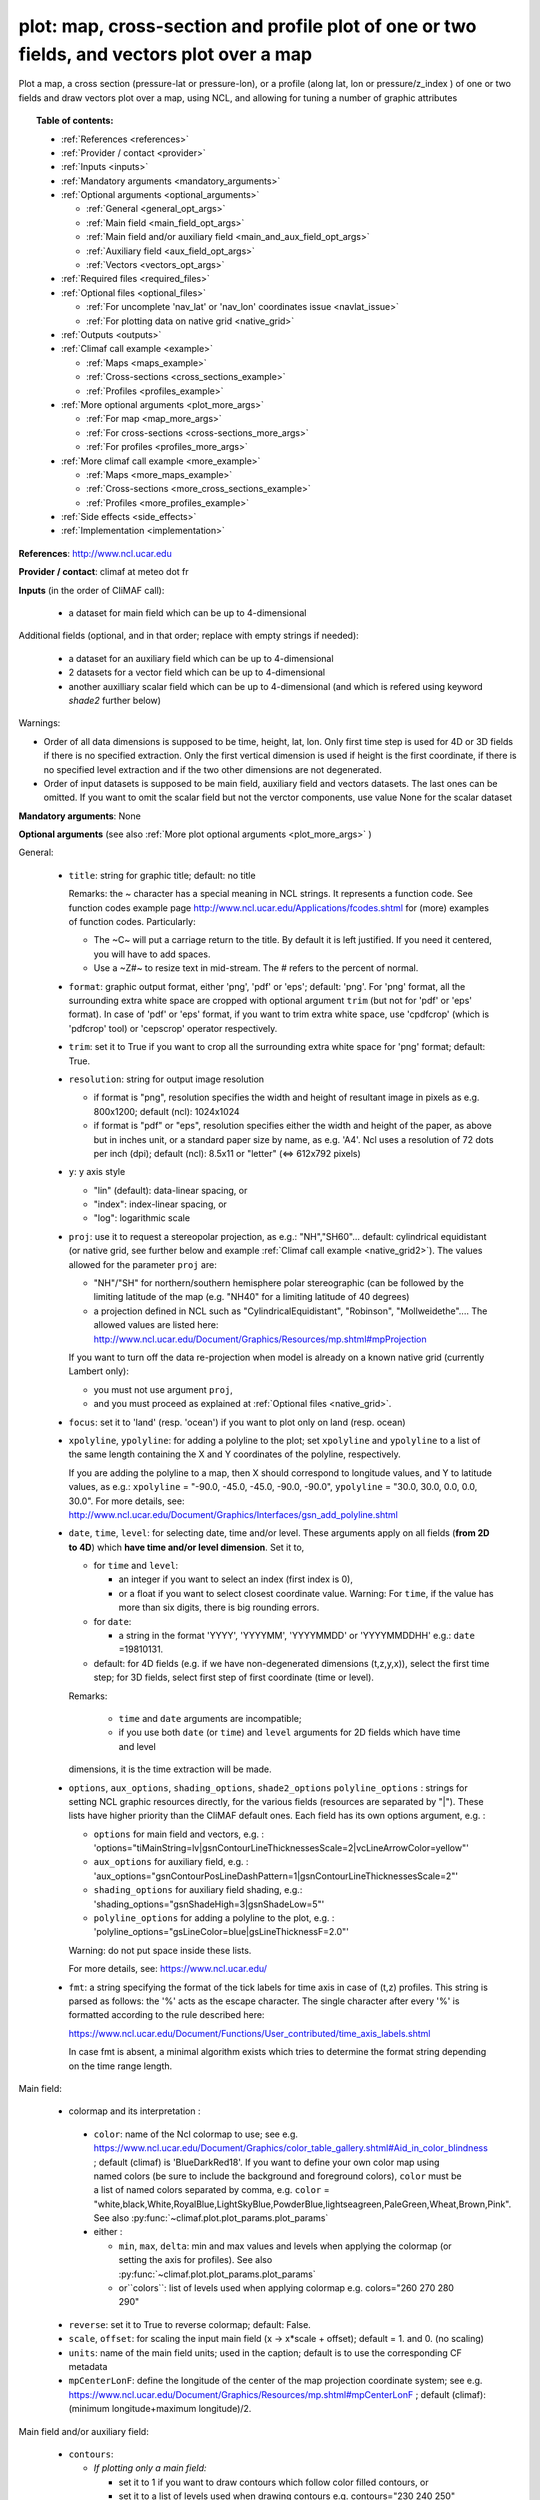 plot: map, cross-section and profile plot of one or two fields, and vectors plot over a map
---------------------------------------------------------------------------------------------

Plot a map, a cross section (pressure-lat or pressure-lon), or a profile (along lat, lon or pressure/z_index ) of one
or two fields and draw vectors plot over a map, using NCL, and allowing for tuning a number of graphic attributes

.. topic:: Table of contents:

  - :ref:`References <references>`
  - :ref:`Provider / contact <provider>`
  - :ref:`Inputs <inputs>`
  - :ref:`Mandatory arguments <mandatory_arguments>`
  - :ref:`Optional arguments <optional_arguments>`

    - :ref:`General <general_opt_args>`
    - :ref:`Main field <main_field_opt_args>`
    - :ref:`Main field and/or auxiliary field
      <main_and_aux_field_opt_args>`  
    - :ref:`Auxiliary field <aux_field_opt_args>`
    - :ref:`Vectors <vectors_opt_args>`
  - :ref:`Required files <required_files>`
  - :ref:`Optional files <optional_files>`

    - :ref:`For uncomplete 'nav_lat' or 'nav_lon' coordinates issue <navlat_issue>`
    - :ref:`For plotting data on native grid <native_grid>`
  - :ref:`Outputs <outputs>`
  - :ref:`Climaf call example <example>`

    - :ref:`Maps <maps_example>`
    - :ref:`Cross-sections <cross_sections_example>`
    - :ref:`Profiles <profiles_example>`
  - :ref:`More optional arguments <plot_more_args>`

    - :ref:`For map <map_more_args>`
    - :ref:`For cross-sections <cross-sections_more_args>`
    - :ref:`For profiles <profiles_more_args>`
  - :ref:`More climaf call example <more_example>`

    - :ref:`Maps <more_maps_example>`
    - :ref:`Cross-sections <more_cross_sections_example>`
    - :ref:`Profiles <more_profiles_example>`
  - :ref:`Side effects <side_effects>`
  - :ref:`Implementation <implementation>`

 
.. _references:

**References**: http://www.ncl.ucar.edu

.. _provider:

**Provider / contact**: climaf at meteo dot fr

.. _inputs:

**Inputs** (in the order of CliMAF call):

  - a dataset for main field which can be up to 4-dimensional

Additional fields (optional, and in that order; replace with empty strings if needed):

  - a dataset for an auxiliary field which can be up to 4-dimensional
  - 2 datasets for a vector field which can be up to 4-dimensional
  - another auxilliary scalar field which can be up to 4-dimensional
    (and which is refered using keyword `shade2` further below)

Warnings: 

- Order of all data dimensions is supposed to be time, height, lat, lon. Only first time step is used for 4D or 3D
  fields if there is no specified extraction. Only the first vertical dimension is used if height is the first
  coordinate, if there is no specified level extraction and if the two other dimensions are not degenerated.

- Order of input datasets is supposed to be main field, auxiliary field and vectors datasets. The last ones can be
  omitted. If you want to omit the scalar field but not the verctor components, use value None for the scalar dataset

.. _mandatory_arguments:

**Mandatory arguments**: None

.. _optional_arguments:

**Optional arguments** (see also :ref:`More plot optional arguments <plot_more_args>` )       

.. _general_opt_args:

General:

  - ``title``: string for graphic title; default: no title

    Remarks: the ~ character has a special meaning in NCL strings. It represents a function code. See function codes
    example page http://www.ncl.ucar.edu/Applications/fcodes.shtml for (more) examples of function codes. Particularly:

    - The ~C~ will put a carriage return to the title. By default it is left justified. If you need it centered, you
      will have to add spaces.
    - Use a ~Z#~ to resize text in mid-stream. The # refers to the percent of normal.

  - ``format``: graphic output format, either 'png', 'pdf' or 'eps'; default: 'png'. For 'png' format, all the
    surrounding extra white space are cropped with optional argument ``trim`` (but not for 'pdf' or 'eps' format). In
    case of 'pdf' or 'eps' format, if you want to trim extra white space, use 'cpdfcrop' (which is 'pdfcrop' tool) or
    'cepscrop' operator respectively.
  - ``trim``: set it to True if you want to crop all the surrounding extra white space for 'png' format; default: True.
  - ``resolution``: string for output image resolution

    - if format is "png", resolution specifies the width and height of resultant image in pixels as e.g. 800x1200;
      default (ncl): 1024x1024
    - if format is "pdf" or "eps", resolution specifies either the width and height of the paper, as above but in
      inches unit, or a standard paper size by name, as e.g. 'A4'. Ncl uses a resolution of 72 dots per inch (dpi);
      default (ncl): 8.5x11 or "letter" (<=> 612x792 pixels)
  - ``y``: y axis style
    
    - "lin" (default): data-linear spacing, or
    - "index": index-linear spacing, or
    - "log": logarithmic scale
  - ``proj``: use it to request a stereopolar projection, as e.g.: "NH","SH60"... default: cylindrical equidistant
    (or native grid, see further below and example :ref:`Climaf call example <native_grid2>`). The values allowed for
    the parameter ``proj`` are:

    - "NH"/"SH" for northern/southern hemisphere polar stereographic (can be followed by the limiting latitude of the
      map (e.g. "NH40" for a limiting latitude of 40 degrees)
    - a projection defined in NCL such as "CylindricalEquidistant", "Robinson", "Mollweidethe".... The allowed values
      are listed here: http://www.ncl.ucar.edu/Document/Graphics/Resources/mp.shtml#mpProjection

    If you want to turn off the data re-projection when model is already on a known native grid (currently Lambert
    only):

    - you must not use argument ``proj``,
    - and you must proceed as explained at :ref:`Optional files <native_grid>`.
  - ``focus``: set it to 'land' (resp. 'ocean') if you want to plot only on land (resp. ocean)
  - ``xpolyline``, ``ypolyline``: for adding a polyline to the plot; set ``xpolyline`` and ``ypolyline`` to a list of
    the same length containing the X and Y coordinates of the polyline, respectively.
  
    If you are adding the polyline to a map, then X should correspond to longitude values, and Y to latitude values, as
    e.g.: ``xpolyline`` = "-90.0, -45.0, -45.0, -90.0, -90.0", ``ypolyline`` = "30.0, 30.0, 0.0, 0.0, 30.0". For more
    details, see: http://www.ncl.ucar.edu/Document/Graphics/Interfaces/gsn_add_polyline.shtml
  - ``date``, ``time``, ``level``: for selecting date, time and/or level. These arguments apply on all fields
    (**from 2D to 4D**) which **have time and/or level dimension**. Set it to,

    - for ``time`` and ``level``:

      - an integer if you want to select an index (first index is 0), 
      - or a float if you want to select closest coordinate value. Warning: For ``time``, if the value has more than six
	digits, there is big rounding errors. 
 
    - for ``date``:

      - a string in the format 'YYYY', 'YYYYMM', 'YYYYMMDD' or 'YYYYMMDDHH' e.g.: ``date`` =19810131.

    - default: for 4D fields (e.g. if we have non-degenerated dimensions (t,z,y,x)), select the first time step; for 3D
      fields, select first step of first coordinate (time or level). 
    
    Remarks: 
    
      - ``time`` and ``date`` arguments are incompatible;
      - if you use both ``date`` (or ``time``) and ``level`` arguments for 2D fields which have time and level
    dimensions, it is the time extraction will be made.

  - ``options``, ``aux_options``, ``shading_options``, ``shade2_options``
    ``polyline_options`` : strings for setting NCL graphic resources
    directly, for the various fields (resources are separated by
    "|"). These lists have higher priority than the CliMAF default
    ones. Each field has its own options argument, e.g. :  

    - ``options`` for main field and vectors, e.g. :
      'options="tiMainString=lv|gsnContourLineThicknessesScale=2|vcLineArrowColor=yellow"'      
    - ``aux_options`` for auxiliary field, e.g. :
      'aux_options="gsnContourPosLineDashPattern=1|gsnContourLineThicknessesScale=2"'
    - ``shading_options`` for auxiliary field shading, e.g.: 'shading_options="gsnShadeHigh=3|gsnShadeLow=5"'
    - ``polyline_options`` for adding a polyline to the plot, e.g. :
      'polyline_options="gsLineColor=blue|gsLineThicknessF=2.0"'

    Warning: do not put space inside these lists.
    
    For more details, see: https://www.ncl.ucar.edu/

  - ``fmt``: a string specifying the format of the tick labels for time axis in case of (t,z) profiles. This string is
    parsed as follows: the '%' acts as the escape character. The single character after every '%' is formatted
    according to the rule described here:

    https://www.ncl.ucar.edu/Document/Functions/User_contributed/time_axis_labels.shtml

    In case fmt is absent, a minimal algorithm exists which tries to determine the format string depending on the time
    range length.

.. _main_field_opt_args:

Main field:

  - colormap and its interpretation :

   - ``color``: name of the Ncl colormap to use; see e.g.
     https://www.ncl.ucar.edu/Document/Graphics/color_table_gallery.shtml#Aid_in_color_blindness ; default (climaf) is
     'BlueDarkRed18'. If you want to define your own color map using named colors (be sure to include the background
     and foreground colors), ``color`` must be a list of named colors separated by comma, e.g.
     ``color`` = "white,black,White,RoyalBlue,LightSkyBlue,PowderBlue,lightseagreen,PaleGreen,Wheat,Brown,Pink".
     See also :py:func:`~climaf.plot.plot_params.plot_params`
   - either :

     - ``min``, ``max``, ``delta``: min and max values and levels when applying the colormap (or setting the axis
       for profiles). See also :py:func:`~climaf.plot.plot_params.plot_params`
     - or``colors``: list of levels used when applying colormap e.g. colors="260 270 280 290"

  - ``reverse``: set it to True to reverse colormap; default: False.
  - ``scale``, ``offset``: for scaling the input main field (x -> x*scale + offset); default = 1. and 0. (no scaling)
  - ``units``: name of the main field units; used in the caption; default is to use the corresponding CF metadata
  - ``mpCenterLonF``: define the longitude of the center of the map projection coordinate system; see e.g.
    https://www.ncl.ucar.edu/Document/Graphics/Resources/mp.shtml#mpCenterLonF ; default (climaf):
    (minimum longitude+maximum longitude)/2.

.. _main_and_aux_field_opt_args:

Main field and/or auxiliary field:

  - ``contours``:

    - *If plotting only a main field:*

      - set it to 1 if you want to draw contours which follow color filled contours, or
      - set it to a list of levels used when drawing contours e.g. contours="230 240 250"

    - *If plotting a main field and an auxiliary field:* only the contours of the auxiliary field are drawn

      - set it to a list of levels used when drawing contours of auxiliary field e.g. contours="230 240 250", or
      - default (ncl): draw contours of auxiliary field in "AutomaticLevels" ncl mode; see e.g.
	http://www.ncl.ucar.edu/Document/Graphics/Resources/cn.shtml#cnLevelSelectionMode

.. _aux_field_opt_args:

First auxiliary field:

  - ``shade_below``, ``shade_above``: shade contour regions for values lower than (resp. higher than) the threshold,
    using a pattern (default pattern number is 17; see
    https://www.ncl.ucar.edu/Document/Graphics/Images/fillpatterns.png for all patterns).
    Warning: NCL shading depends on the list of levels used for drawing contours. For example, if contours="0 1 2 4 6"
    and if you set shade_below=1, you will get a shaded region [0,1]; while if contours="0 2 4 6", no region will be
    shaded because there is no full contours intervals which entirely match the constraints 'less than 1'

  - ``scale_aux``, ``offset_aux``: for scaling the input auxiliary field (x -> x*scale_aux + offset_aux); default = 1.
    and 0. (no scaling)

.. _vectors_opt_args:

Vectors:

  - ``rotation``: set it to 1 if you want to rotate vectors from model grid to geographic grid (see note below about
    an angles file)
  
  - ``vcRefLengthF`` : length used, in units of Ncl s NDC (Normalized
    Device Coordinates), to render vectors with a magnitude equal to
    the reference magnitude, as specified by vcRefMagnitudeF; default
    (ncl): <dynamic>; see
    e.g. http://www.ncl.ucar.edu/Document/Graphics/Resources/vc.shtml#vcRefLengthF 

  - ``vcRefMagnitudeF``: magnitude used as the reference magnitude used for the vector field plot; default (ncl): 0.0
    (i.e. the maximum magnitude in the vector field will be used as the reference magnitude); see e.g.
    http://www.ncl.ucar.edu/Document/Graphics/Resources/vc.shtml#vcRefMagnitudeF

  - ``vcMinDistanceF``: minimum distance in NDC (Normalized Device Coordinates) space that is to separate the data
    locations of neighboring vectors; see e.g.
    http://www.ncl.ucar.edu/Document/Graphics/Resources/vc.shtml#vcMinDistanceF ; default (climaf): 0.017

  - ``vcGlyphStyle``: style of glyph used to represent the vector magnitude and direction; default (ncl): "LineArrow";
    see e.g. http://www.ncl.ucar.edu/Document/Graphics/Resources/vc.shtml#vcGlyphStyle

  - ``vcLineArrowColor``: uniform color for all lines used to draw vector arrows; see e.g.
    http://www.ncl.ucar.edu/Document/Graphics/Resources/vc.shtml#vcLineArrowColor ; default (climaf): "white"


.. _aux_field2_opt_args:

Second auxiliary field:

  - ``shade2_below``, ``shade2_above``: see similar options just above. For instance, for stippling above field value
    0.9: 'shade2_options="gsnShadeHigh=17|gsnShadeFill=0.025|gsnShadeFillDotSizeF=0.003"' and 'shade2_above=0.9'


.. _aux_field2_opt_args:

Second auxiliary field:

  - ``shade2_below``, ``shade2_above`` : see similar options just above. For instance,
    for stippling above field value 0.9 : 'shade2_options="gsnShadeHigh=17|gsnShadeFill=0.025|gsnShadeFillDotSizeF=0.003"'
    and 'shade2_above=0.9' 


.. _aux_field2_opt_args:

Second auxiliary field:

  - ``shade2_below``, ``shade2_above`` : see similar options just above. For instance,
    for stippling above field value 0.9 : 'shade2_options="gsnShadeHigh=17|gsnShadeFill=0.025|gsnShadeFillDotSizeF=0.003"'
    and 'shade2_above=0.9' 

.. _required_files:

**Required files** 
  - If rotation is set to 1, file 'angles.nc' must be made available to the script: use function fixed_fields() for
    that (see example below). For an example of this file and the script which creates this file: see
    :download:`angle_data_CNRM.nc <../../tools/angle_data_CNRM.nc>` and :download:`angle.ncl <../../tools/angle.ncl>`

.. _optional_files:

**Optional files**

.. _navlat_issue:

  - If the field to plot is from Nemo and has uncomplete nav_lat or nav_lon coordinates, you should provide correct
    values by bringing to the script a file locally named either 'coordinates.nc' or 'mesh_mask.nc', and which content
    ressembles the well-known corresponding Nemo constant files. You do that using function
    :py:func:`~climaf.operators.fixed_fields()`. Such files are not included with CliMAF and must be sought by your
    local Nemo dealer. At CNRM you may have a look at /cnrm/ioga/Users/chevallier/chevalli/Partage/NEMO/. In this case,
    if you also plot an auxiliary field, it only works if auxiliary field is not a sub-region of the main field
    (because the latitude and longitude arrays will be read in the same file that for main field).

.. _native_grid:

  - If you want to turn off the data re-projection when model is already on a grid known to the plot script (as e.g.
    Lambert), you should provide the metadata for this grid by bringing to the script a file which includes it, and is
    locally named 'climaf_plot_grid.nc'. You do that using function :py:func:`~climaf.operators.fixed_fields()`. Such
    file is not included with CliMAF and must be sought by user. See example :ref:`Climaf call example <native_grid2>`.
    In this case, if you also want to plot an auxiliary field, this second field must be on the same grid as the main
    field.

.. _outputs:

**Outputs** :
  - main output: a PNG or PDF or EPS figure

.. _example:

**Climaf call example** For more examples which are systematically tested, see
:download:`gplot.py <../../examples/gplot.py>` and :download:`test_gplot.py <../../testing/test_gplot.py>`

.. _maps_example:

  - Maps ::

     >>> duo=ds(project="EM",simulation="PRE6CPLCr2alb", variable="uo", period="199807", realm="O")
     >>> dvo=ds(project="EM",simulation="PRE6CPLCr2alb", variable="vo", period="199807", realm="O") 
     >>> tos=ds(project="EM",simulation="PRE6CPLCr2alb", variable="tos", period="199807", realm="O")
     >>> # Extraction of 'tos' sub box for auxiliary field
     >>> sub_tos=llbox(tos, latmin=30, latmax=80, lonmin=-60, lonmax=0) 
     >>> # How to get required file for rotate vectors from model grid on geographic grid
     >>> fixed_fields('plot', ('angles.nc',cpath+"/../tools/angle_${project}.nc"))
    
     >>> # A Map of one field and vectors, contours lines follows color fill, rotation of vectors on geographic grid, with 'pdf' output format 
     >>> # and paper resolution of 17x22 inches (<=> 1224x1584 pixels)
     >>> plot_map1=plot(tos, None, duo, dvo, title='1 field (contours lines follow color filled contours) + vectors', 
     ... contours=1, rotation=1, vcRefLengthF=0.002, vcRefMagnitudeF=0.02, format="pdf", resolution='17*22') 
     >>> cshow(plot_map1)
     >>> # 'cpdfcrop' operator applied on 'plot_map1' object ('cpdfcrop' <=> 'pdfcrop' by preserving metadata)
     >>> cshow(cpdfcrop(plot_map1))

     >>> # A Map of one field and vectors, user-controlled contours lines, rotation as above, and  with 'png' output format (default)
     >>> plot_map2=plot(tos, None, duo, dvo, title='1 field (user control contours) + vectors', contours='1 3 5 7 9 11 13', 
     ... proj='NH', rotation=1, vcRefLengthF=0.002, vcRefMagnitudeF=0.02)

     >>> # A Map of two fields and vectors, with explicit contours levels and shading for auxiliary field, rotation of vectors 
     >>> # and graphic resources defined by user for auxiliary field
     >>> plot_map3=plot(tos, sub_tos, duo, dvo, title='2 fields (user control auxiliary field contours) + vectors', 
     ... rotation=1, vcRefLengthF=0.002, vcRefMagnitudeF=0.02,
     ... contours='0 2 4 6 8 10 12 14 16', shade_above=6, shade_below=4,
     ... auxfld_options="gsnContourPosLineDashPattern=1|gsnContourLineThicknessesScale=2",
     ... shading_options="gsnShadeHigh=3|gsnShadeLow =5")

     >>> # A Map of two fields and vectors, with automatic contours levels for auxiliary field and rotation of vectors 
     >>> plot_map4=plot(tos, sub_tos, duo, dvo, title='2 fields (automatic contours levels for auxiliary field) + vectors', 
     ... proj="NH", rotation=1, vcRefLengthF=0.002, vcRefMagnitudeF=0.02, vcMinDistanceF=0.01, vcLineArrowColor="yellow") 

     >>> # A Map of two fields and vectors, with index selection of time step and/or level step for all fields which have this dimension :
     >>> # time selection has no impact for vectors because time dimension is degenerated, so only level selection is done for vectors
     >>> thetao=ds(project="EM",simulation="PRE6CPLCr2alb", variable="thetao", period="1998", realm="O") # thetao(time_counter, deptht, y, x) 
     >>> sub_thetao=llbox(thetao, latmin=30, latmax=80, lonmin=-60, lonmax=0) 
     >>> plot_map5=plot(thetao, sub_thetao, duo, dvo, title='Selecting index 10 for level and 0 for time', rotation=1, vcRefLengthF=0.002, 
     ... vcRefMagnitudeF=0.02, level=10, time=0) 
     >>> # Same as above but with date selection, and addition of a box
     >>> plot_map6=plot(thetao, sub_thetao, duo, dvo, title='Selecting index 10 for level and 19980131 for date', rotation=1, vcRefLengthF=0.002, 
     ... vcRefMagnitudeF=0.02, level=10, date=19980131,
     ... xpolyline="45.0, 90.0, 90.0, 45.0, 45.0",ypolyline="30.0, 30.0, 0.0, 0.0, 30.0", polyline_options='gsLineColor=blue')


.. _native_grid2:

     >>> # A Map without data re-projection (model is already on a known native Lambert grid):
     >>> tas=fds('/cnrm/est/COMMON/climaf/test_data/ALADIN/tas_MED-11_ECMWF-ERAINT_evaluation_r1i1p1_CNRM-ALADIN52_v1_mon_197901-201112.nc', period='197901-201112', variable='tas')
     >>> moy_tas=time_average(tas) # time average of 'tas'
     >>> # without bringing to the script the file which includes metadata for the native Lambert grid 
     >>> # => with default cylindrical equidistant projection 
     >>> plot_proj=plot(moy_tas,title='ALADIN',min=-12,max=28,delta=2.5,vcb=False)
     >>> cshow(plot_proj)
     >>> # How to get required file which includes metadata for the native Lambert grid named 'climaf_plot_grid.nc'
     >>> fixed_fields('plot', ('climaf_plot_grid.nc','/cnrm/est/COMMON/climaf/test_data/ALADIN/tas_MED-11_ECMWF-ERAINT_evaluation_r1i1p1_CNRM-ALADIN52_v1_mon_197901-201112.nc'))
     >>> # with bringing to the script this file => with default native grid (no re-projection)
     >>> cdrop(plot_proj) # to re-compute 'proj'
     >>> cshow(plot_proj)
     >>> # with a "NH" projection
     >>> plot_projNH=plot(moy_tas,title='ALADIN - NH40',min=-12,max=28,delta=2.5,proj="NH40")
     >>> cshow(plot_projNH)

.. _cross_sections_example:

  - Cross-sections ::

     >>> january_ta=ds(project='example',simulation="AMIPV6ALB2G", variable="ta", frequency='monthly', period="198001")
     >>> ta_zonal_mean=ccdo(january_ta,operator="zonmean")
     >>> # Extraction of 'january_ta' sub box for auxiliary field
     >>> cross_field2=llbox(january_ta, latmin=10, latmax=90, lonmin=50, lonmax=150) 
     >>> ta_zonal_mean2=ccdo(cross_field2, operator="zonmean")

     >>> # A vertical cross-section in pressure coordinates of one field without contours lines and with logarithmic scale (y=log")
     >>> plot_cross1=plot(ta_zonal_mean, y="log", title='1 field cross-section without contours lines')
     >>> cshow(plot_cross1)

     >>> # A cross-section of one field, which contours lines following color fill
     >>> plot_cross2=plot(ta_zonal_mean, y="log", contours=1, title='1 field (contours lines follow color filled contours)')

     >>> # A cross-section of one field, with used-controlled contours lines 
     >>> plot_cross3=plot(ta_zonal_mean, y="log", contours="240 245 250", title='1 field (user control contours)')

     >>> # A cross-section of two fields, with explicit contours levels for auxiliary field
     >>> plot_cross4=plot(ta_zonal_mean, ta_zonal_mean2, y="log", contours="240 245 250", title='2 fields (user control auxiliary field contours)') 

     >>> # A cross-section of two fields, with automatic contours levels for auxiliary field and a pressure-linear spacing for vertical axis 
     >>> plot_cross5=plot(ta_zonal_mean, ta_zonal_mean2, y="index", title='2 fields (automatic contours levels for auxiliary field)')
    
     >>> # A cross-section with value selection of time step for all fields which have this dimension
     >>> # time selection is done for main and auxiliary field 
     >>> january_ta=ds(project='example',simulation="AMIPV6ALB2G", variable="ta", frequency='monthly', period="1980") # ta(time, plev, lat, lon) 
     >>> ta_zonal_mean=ccdo(january_ta,operator="zonmean") 
     >>> cross_field2=llbox(january_ta, latmin=10, latmax=90, lonmin=50, lonmax=150) 
     >>> ta_zonal_mean2=ccdo(cross_field2, operator="zonmean") 
     >>> plot_cross6=plot(ta_zonal_mean, ta_zonal_mean2, title='Selecting time closed to 3000', y="index", time=3000.) 

.. _profiles_example:

  - Profiles ::

     >>> january_ta=ds(project='example',simulation="AMIPV6ALB2G", variable="ta", frequency='monthly', period="198001")
     >>> ta_zonal_mean=ccdo(january_ta,operator="zonmean")
     >>> # Extraction of 'january_ta' sub box for auxiliary field
     >>> cross_field2=llbox(january_ta, latmin=10, latmax=90, lonmin=50, lonmax=150) 
     >>> ta_zonal_mean2=ccdo(cross_field2, operator="zonmean")
     >>> ta_profile=ccdo(ta_zonal_mean,operator="mermean")
     >>> ta_profile2=ccdo(ta_zonal_mean2,operator="mermean")

     >>> # One profile, with a logarithmic scale
     >>> plot_profile1=plot(ta_profile, y="log", title='A profile')
     >>> cshow(plot_profile1)

     >>> # Two profiles, with a data-linear spacing for vertical axis (default)
     >>> plot_profile2=plot(ta_profile, ta_profile2, title='Two profiles')

.. _plot_more_args:

**More optional arguments**:

.. _map_more_args:

For map:

  - ``vcb``: for vertical color bar. Set it to True (resp. False) to arrange labelbar boxes vertically (resp.
    horizontally); default (climaf): True
  - ``lbLabelFontHeightF``: the height in Normalized Device Coordinates (NDC) of the text used to draw the labels of
    color bar; default (ncl): 0.02; see e.g.
    https://www.ncl.ucar.edu/Document/Graphics/Resources/lb.shtml#lbLabelFontHeightF
  - ``tmYLLabelFontHeightF``: sets the height of the Y-Axis left labels in NDC coordinates (only for cylindrical
    equidistant projections in case of map, see ``gsnPolarLabelFontHeightF`` for polar stereographic projections);
    default (ncl): <dynamic>; see e.g. http://www.ncl.ucar.edu/Document/Graphics/Resources/tm.shtml#tmYLLabelFontHeightF
  - ``tmXBLabelFontHeightF``: sets the font height in NDC coordinates for the bottom X Axis labels (only for
    cylindrical equidistant projections in case of map, see ``gsnPolarLabelFontHeightF`` for polar stereographic
    projections); default (ncl): <dynamic>; see e.g.
    http://www.ncl.ucar.edu/Document/Graphics/Resources/tm.shtml#tmXBLabelFontHeightF
  - ``gsnPolarLabelFontHeightF``: the font height of the polar lat/lon labels for polar stereographic projections;
    default (ncl): <dynamic>; see e.g. http://www.ncl.ucar.edu/Document/Graphics/Resources/gsn.shtml
  - ``tiXAxisFontHeightF``: sets the font height in NDC coordinates of the X-Axis title; default (ncl): 0.025; see e.g.
    http://www.ncl.ucar.edu/Document/Graphics/Resources/ti.shtml#tiXAxisFontHeightF
  - ``tiYAxisFontHeightF``: sets the font height in NDC coordinates to use for the Y-Axis title; default (ncl): 0.025;
    see e.g. http://www.ncl.ucar.edu/Document/Graphics/Resources/ti.shtml#tiYAxisFontHeightF
  - ``tiMainFont``: string for setting the font index for the Main title; default (ncl): "pwritx"; see e.g.
    http://www.ncl.ucar.edu/Document/Graphics/Resources/ti.shtml#tiMainFont
  - ``tiMainFontHeightF``: sets the font height in NDC coordinates of the Main title; default (ncl): 0.025; see e.g.
    http://www.ncl.ucar.edu/Document/Graphics/Resources/ti.shtml#tiMainFontHeightF
  - ``tiMainPosition``: base horizontal location of the justification point of the Main title; default (ncl): Center;
    see e.g. http://www.ncl.ucar.edu/Document/Graphics/Resources/ti.shtml#tiMainPosition
  - ``gsnLeftString``: adds a string just above the plot's upper boundary and left-justifies it; set it to:

    - a string to add this given string (for example gsnLeftString="" if you want turn off this sub-title), or
    - default (ncl): add data@long_name; see e.g.
      http://www.ncl.ucar.edu/Document/Graphics/Resources/gsn.shtml#gsnLeftString
  - ``gsnRightString``: adds a string just above the plot's upper boundary and right-justifies it; set it to:

    - a string to add this given string (for example gsnRightString="" if you want turn off this sub-title), or
    - default (ncl): add data@units; see e.g.
      http://www.ncl.ucar.edu/Document/Graphics/Resources/gsn.shtml#gsnRightString
  - ``gsnCenterString``: adds a string just above the plot's upper boundary and centers it;

    - if you select date, time and/or level (by optional arguments ``date``, ``time`` and/or ``level``), set it to:

      - a string to add this given string (for example gsnCenterString="" if you want turn off this sub-title), or
      - defaut (climaf): add select values for date, time and/or level for main field
      
    - if you don't select date, time and/or level, set it to:
    
      - a string to add this given string, or 
      - defaut (ncl): none; see	e.g. http://www.ncl.ucar.edu/Document/Graphics/Resources/gsn.shtml#gsnCenterString
  - ``gsnStringFont``: font of three strings: gsnLeftString, gsnCenterString and gsnRightString; default (ncl):
    <dynamic>; see e.g. http://www.ncl.ucar.edu/Document/Graphics/Resources/gsn.shtml#gsnStringFont
  - ``gsnStringFontHeightF``: font height of three strings: gsnLeftString, gsnCenterString and gsnRightString; see
    e.g. http://www.ncl.ucar.edu/Document/Graphics/Resources/gsn.shtml#gsnStringFontHeightF ; default (climaf): 0.012

.. _cross-sections_more_args:

For cross-sections:

  - ``invXY``: set it to True to invert X axis and Y axis; default (climaf): False
  - ``vcb``: same as  for map
  - ``lbLabelFontHeightF``: same as  for map
  - ``tmYLLabelFontHeightF``: same as  for map
  - ``tmXBLabelFontHeightF``: same as  for map
  - ``tmYRLabelFontHeightF``: sets the font height of the Y-Axis right labels in NDC coordinates; default (ncl):
    <dynamic>; see e.g. http://www.ncl.ucar.edu/Document/Graphics/Resources/tm.shtml#tmYRLabelFontHeightF
  - ``tiXAxisFontHeightF``: same as  for map
  - ``tiYAxisFontHeightF``: same description as for map but different default; default (climaf): 0.024
  - ``tiMainFont``: same as  for map
  - ``tiMainFontHeightF``: same as  for map
  - ``tiMainPosition``: same as  for map
  - ``gsnLeftString``: same as  for map
  - ``gsnRightString``: same as  for map
  - ``gsnCenterString``: same as  for map
  - ``gsnStringFont``: same as  for map
  - ``gsnStringFontHeightF``: same as  for map

.. _profiles_more_args:

For profiles:

  - ``invXY``: same as for cross-section
  - ``tmYLLabelFontHeightF``: same description as for map but different default; default (climaf): 0.008
  - ``tmXBLabelFontHeightF``: same description as for map but different default; default (climaf): 0.008
  - ``tiXAxisFontHeightF``: same as  for map
  - ``tiYAxisFontHeightF``: same as  for map
  - ``tiMainFontHeightF``: same as  for map
  - ``gsnLeftString``: same as  for map
  - ``gsnRightString``: same as  for map
  - ``gsnCenterString``: same as  for map

.. _more_example:

**More climaf call example** 

.. _more_maps_example:
 
  - Maps ::

     >>> duo=ds(project="EM",simulation="PRE6CPLCr2alb", variable="uo", period="1998", realm="O") 
     >>> dvo=ds(project="EM",simulation="PRE6CPLCr2alb", variable="vo", period="1998", realm="O")
     >>> thetao=ds(project="EM",simulation="PRE6CPLCr2alb", variable="thetao", period="1998", realm="O") 
     >>> sub_thetao=llbox(thetao, latmin=30, latmax=80, lonmin=-60, lonmax=0)
     >>> fixed_fields('plot', ('angles.nc',cpath+"/../tools/angle_${project}.nc"))

     >>> map=plot(thetao, sub_thetao, duo, dvo, title='A map with some adjustments', rotation=1, vcRefLengthF=0.002, vcRefMagnitudeF=0.02, level=10., time=0,
     >>> ... lbLabelFontHeightF=0.012, tmYLLabelFontHeightF=0.015, tmXBLabelFontHeightF=0.015, 
     >>> ... tiMainFont="helvetica-bold", tiMainFontHeightF=0.022, tiMainPosition="Left", gsnLeftString="")
     >>> cshow(map)

     >>> # A map with stereopolar projection (=> 'gsnPolarLabelFontHeightF' replace 'tmYLLabelFontHeightF' and 'tmXBLabelFontHeightF')
     >>> map_proj=plot(thetao, sub_thetao, duo, dvo, title='A map with some adjustments', rotation=1, vcRefLengthF=0.002, vcRefMagnitudeF=0.02, level=10., time=0, proj="NH",
     >>> ... lbLabelFontHeightF=0.012, gsnPolarLabelFontHeightF=0.015, 
     >>> ... tiMainFont="helvetica", tiMainFontHeightF=0.03, tiMainPosition="Left", gsnLeftString="")

.. _more_cross_sections_example:

  - Cross-sections ::

     >>> january_ta=ds(project='example', simulation="AMIPV6ALB2G", variable="ta", frequency='monthly', period="198001")
     >>> ta_zonal_mean=ccdo(january_ta, operator="zonmean")
     >>> cross=plot(ta_zonal_mean,title='A cross-section with some adjustments',
     >>> ... tiMainFont="helvetica",tiMainFontHeightF=0.030,tiMainPosition="Center", gsnStringFontHeightF=0.015)

.. _more_profiles_example:

  - Profiles ::
      
     >>> january_ta=ds(project='example', simulation="AMIPV6ALB2G", variable="ta", frequency='monthly', period="198001")
     >>> ta_zonal_mean=ccdo(january_ta, operator="zonmean")
     >>> ta_profile=ccdo(ta_zonal_mean, operator="mermean")
     >>> profile=plot(ta_profile, title='A profile with some adjustments', y="index",
     >>> ... invXY=True, tmXBLabelFontHeightF=0.01, tmYLLabelFontHeightF=0.01) 

.. _side_effects:

**Side effects**: None

.. _implementation:

**Implementation**: Basic use of ncl: gsn_csm_pres_hgt, gsn_csm_xy, gsn_csm_contour_map, gsn_csm_contour_map_ce,
gsn_csm_contour, gsn_csm_vector_scalar_map, gsn_csm_vector_scalar_map_ce

